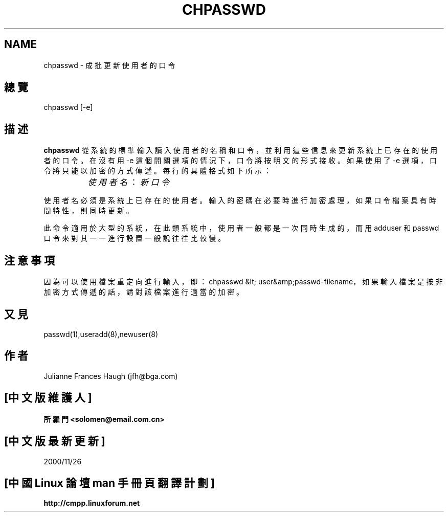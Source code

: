 .\" SPDX-FileCopyrightText: 1991, Julianne Frances Haugh
.\" SPDX-License-Identifier: BSD-3-Clause
.\"; 中文版版權所有 soloman, Laser www.linuxforum.net 2000
.\"
.\"
.TH CHPASSWD 8
.SH NAME
chpasswd \- 成批更新使用者的口令
.SH 總覽
chpasswd [\-e]
.SH 描述
.B chpasswd
從系統的標準輸入讀入使用者的名稱和口令，
並利用這些信息來更新系統上已存在的使用者的口令。
在沒有用 \-e 這個開關選項的情況下，口令將按明文的形式接收。
如果使用了 \-e 選項，口令將只能以加密的方式傳遞。
每行的具體格式如下所示：
.sp 1
		\fI使用者名\fR：\fI新口令\fR
.sp 1
使用者名必須是系統上已存在的使用者。
輸入的密碼在必要時進行加密處理，
如果口令檔案具有時間特性，則同時更新。
.PP
此命令適用於大型的系統，在此類系統中，
使用者一般都是一次同時生成的，而用 adduser 和
passwd 口令來對其一一進行設置一般說往往比較慢。
.SH 注意事項
.\" The \fBmkpasswd\fR command must be executed afterwards to update the
.\" DBM password files.
.\" This command may be discarded in favor of the newusers(8) command.
因為可以使用檔案重定向進行輸入，
即：chpasswd &lt; user&amp;passwd-filename， 
如果輸入檔案是按非加密方式傳遞的話，請對該檔案進行適當的加密。
.SH 又見
passwd(1),useradd(8),newuser(8)
.SH 作者
Julianne Frances Haugh (jfh@bga.com)

.SH "[中文版維護人]"
.B 所羅門 <solomen@email.com.cn>
.SH "[中文版最新更新]"
2000/11/26
.SH "[中國 Linux 論壇 man 手冊頁翻譯計劃]"
.BI http://cmpp.linuxforum.net

